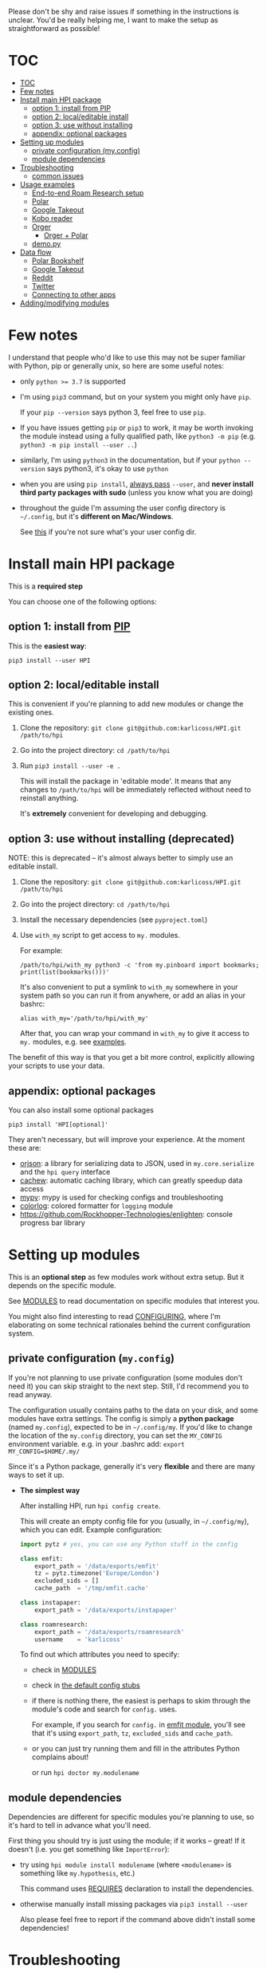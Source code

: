 # TODO  FAQ??
Please don't be shy and raise issues if something in the instructions is unclear.
You'd be really helping me, I want to make the setup as straightforward as possible!

# update with org-make-toc
* TOC
:PROPERTIES:
:TOC:      :include all
:END:

:CONTENTS:
- [[#toc][TOC]]
- [[#few-notes][Few notes]]
- [[#install-main-hpi-package][Install main HPI package]]
  - [[#option-1-install-from-pip][option 1: install from PIP]]
  - [[#option-2-localeditable-install][option 2: local/editable install]]
  - [[#option-3-use-without-installing][option 3: use without installing]]
  - [[#appendix-optional-packages][appendix: optional packages]]
- [[#setting-up-modules][Setting up modules]]
  - [[#private-configuration-myconfig][private configuration (my.config)]]
  - [[#module-dependencies][module dependencies]]
- [[#troubleshooting][Troubleshooting]]
  - [[#common-issues][common issues]]
- [[#usage-examples][Usage examples]]
  - [[#end-to-end-roam-research-setup][End-to-end Roam Research setup]]
  - [[#polar][Polar]]
  - [[#google-takeout][Google Takeout]]
  - [[#kobo-reader][Kobo reader]]
  - [[#orger][Orger]]
    - [[#orger--polar][Orger + Polar]]
  - [[#demopy][demo.py]]
- [[#data-flow][Data flow]]
  - [[#polar-bookshelf][Polar Bookshelf]]
  - [[#google-takeout][Google Takeout]]
  - [[#reddit][Reddit]]
  - [[#twitter][Twitter]]
  - [[#connecting-to-other-apps][Connecting to other apps]]
- [[#addingmodifying-modules][Adding/modifying modules]]
:END:


* Few notes
I understand that people who'd like to use this may not be super familiar with Python, pip or generally unix, so here are some useful notes:

- only ~python >= 3.7~ is supported
- I'm using ~pip3~ command, but on your system you might only have ~pip~.

  If your ~pip --version~ says python 3, feel free to use ~pip~.

- If you have issues getting ~pip~ or ~pip3~ to work, it may be worth invoking the module instead using a fully qualified path, like ~python3 -m pip~ (e.g. ~python3 -m pip install --user ..~)

- similarly, I'm using =python3= in the documentation, but if your =python --version= says python3, it's okay to use =python=

- when you are using ~pip install~, [[https://stackoverflow.com/a/42989020/706389][always pass]] =--user=, and *never install third party packages with sudo* (unless you know what you are doing)
- throughout the guide I'm assuming the user config directory is =~/.config=, but it's *different on Mac/Windows*.

  See [[https://github.com/ActiveState/appdirs/blob/3fe6a83776843a46f20c2e5587afcffe05e03b39/appdirs.py#L187-L190][this]] if you're not sure what's your user config dir.

* Install main HPI package
This is a *required step*

You can choose one of the following options:

** option 1: install from [[https://pypi.org/project/HPI][PIP]]
This is the *easiest way*:

: pip3 install --user HPI

** option 2: local/editable install
This is convenient if you're planning to add new modules or change the existing ones.

1. Clone the repository: =git clone git@github.com:karlicoss/HPI.git /path/to/hpi=
2. Go into the project directory: =cd /path/to/hpi=
2. Run  ~pip3 install --user -e .~

   This will install the package in 'editable mode'.
   It means that any changes to =/path/to/hpi= will be immediately reflected without need to reinstall anything.

   It's *extremely* convenient for developing and debugging.
  
** option 3: use without installing (deprecated)
NOTE: this is deprecated -- it's almost always better to simply use an editable install.

1. Clone the repository: =git clone git@github.com:karlicoss/HPI.git /path/to/hpi=
2. Go into the project directory: =cd /path/to/hpi=
3. Install the necessary dependencies (see =pyproject.toml=)
4. Use =with_my= script to get access to ~my.~ modules.

   For example:

   : /path/to/hpi/with_my python3 -c 'from my.pinboard import bookmarks; print(list(bookmarks()))'

   It's also convenient to put a symlink to =with_my= somewhere in your system path so you can run it from anywhere, or add an alias in your bashrc:

   : alias with_my='/path/to/hpi/with_my'

   After that, you can wrap your command in =with_my= to give it access to ~my.~ modules, e.g. see [[#usage-examples][examples]].

The benefit of this way is that you get a bit more control, explicitly allowing your scripts to use your data.

** appendix: optional packages
You can also install some optional packages

: pip3 install 'HPI[optional]'

They aren't necessary, but will improve your experience. At the moment these are:

- [[https://github.com/ijl/orjson][orjson]]: a library for serializing data to JSON, used in ~my.core.serialize~ and the ~hpi query~ interface
- [[https://github.com/karlicoss/cachew][cachew]]: automatic caching library, which can greatly speedup data access
- [[https://github.com/python/mypy][mypy]]: mypy is used for checking configs and troubleshooting
- [[https://github.com/borntyping/python-colorlog][colorlog]]: colored formatter for ~logging~ module
- [[https://github.com/Rockhopper-Technologies/enlighten]]: console progress bar library

* Setting up modules
This is an *optional step* as few modules work without extra setup.
But it depends on the specific module.

See [[file:MODULES.org][MODULES]] to read documentation on specific modules that interest you.

You might also find interesting to read [[file:CONFIGURING.org][CONFIGURING]], where I'm
elaborating on some technical rationales behind the current configuration system.

** private configuration (=my.config=)
# TODO write about dynamic configuration
# todo add a command to edit config?? e.g. HPI config edit
If you're not planning to use private configuration (some modules don't need it) you can skip straight to the next step. Still, I'd recommend you to read anyway.

The configuration usually contains paths to the data on your disk, and some modules have extra settings.
The config is simply a *python package* (named =my.config=), expected to be in =~/.config/my=.
If you'd like to change the location of the =my.config= directory, you can set the =MY_CONFIG= environment variable. e.g. in your .bashrc add: ~export MY_CONFIG=$HOME/.my/~

Since it's a Python package, generally it's very *flexible* and there are many ways to set it up.

- *The simplest way*

  After installing HPI, run =hpi config create=.

  This will create an empty config file for you (usually, in =~/.config/my=), which you can edit. Example configuration:

  #+begin_src python
  import pytz # yes, you can use any Python stuff in the config

  class emfit:
      export_path = '/data/exports/emfit'
      tz = pytz.timezone('Europe/London')
      excluded_sids = []
      cache_path  = '/tmp/emfit.cache'

  class instapaper:
      export_path = '/data/exports/instapaper'

  class roamresearch:
      export_path = '/data/exports/roamresearch'
      username    = 'karlicoss'
  #+end_src

  To find out which attributes you need to specify:

  - check in [[file:MODULES.org][MODULES]]
  - check in [[file:../src/my/config.py][the default config stubs]]
  - if there is nothing there, the easiest is perhaps to skim through the module's code and search for =config.= uses.
   
    For example, if you search for =config.= in [[file:../src/my/emfit/__init__.py][emfit module]], you'll see that it's using =export_path=, =tz=, =excluded_sids= and =cache_path=.

  - or you can just try running them and fill in the attributes Python complains about!

    or run =hpi doctor my.modulename=

# TODO link to post about exports?
** module dependencies
Dependencies are different for specific modules you're planning to use, so it's hard to tell in advance what you'll need.

First thing you should try is just using the module; if it works -- great! If it doesn't (i.e. you get something like =ImportError=):

- try using =hpi module install modulename= (where =<modulename>= is something like =my.hypothesis=, etc.)

  This command uses [[https://github.com/karlicoss/HPI/search?l=Python&q=REQUIRES][REQUIRES]] declaration to install the dependencies.

- otherwise manually install missing packages via ~pip3 install --user~

  Also please feel free to report if the command above didn't install some dependencies!


* Troubleshooting
# todo replace with_my with it??

HPI comes with a command line tool that can help you detect potential issues. Run:

: hpi doctor
: # alternatively, for more output:
: hpi doctor --verbose

If you only have a few modules set up, lots of them will error for you, which is expected, so check the ones you expect to work.

If you're having issues with ~cachew~ or want to show logs to troubleshoot what may be happening, you can pass the debug flag (e.g., ~hpi --debug doctor my.module_name~) or set the ~LOGGING_LEVEL_HPI~ environment variable (e.g., ~LOGGING_LEVEL_HPI=debug hpi query my.module_name~) to print all logs, including the ~cachew~ dependencies. ~LOGGING_LEVEL_HPI~ could also be used to silence ~info~ logs, like ~LOGGING_LEVEL_HPI=warning hpi ...~

If you want to enable logs for a particular module, you can use the
~LOGGING_LEVEL_~ prefix and then the module name with underscores, like
~LOGGING_LEVEL_my_hypothesis=debug hpi query my.hypothesis~

If you want ~HPI~ to autocomplete the module names for you, this comes with shell completion, see [[../misc/completion/][misc/completion]]

If you have any ideas on how to improve it, please let me know!

Here's a screenshot how it looks when everything is mostly good: [[https://user-images.githubusercontent.com/291333/82806066-f7dfe400-9e7c-11ea-8763-b3bee8ada308.png][link]].

If you experience issues, feel free to report, but please attach your:

- OS version
- python version: =python3 --version=
- HPI version: =pip3 show HPI=
- if you see some exception, attach a full log (just make sure there is not private information in it)
- if you think it can help, attach screenshots

** common issues
- run =hpi config check=, it help to spot certain errors
  Also really recommended to install =mypy= first, it really helps to spot various trivial errors
- if =hpi= shows you something like 'command not found', try using =python3 -m my.core= instead
  This likely means that your =$HOME/.local/bin= directory isn't in your =$PATH=

* Usage examples

** End-to-end Roam Research setup
In [[https://beepb00p.xyz/myinfra-roam.html#export][this]] post you can trace all steps:

- learn how to export your raw data
- integrate it with HPI package
- benefit from HPI integration

  - use interactively in ipython
  - use with [[https://github.com/karlicoss/orger][Orger]]
  - use with [[https://github.com/karlicoss/promnesia][Promnesia]]

If you want to set up a new data source, it could be a good learning reference.

** Polar
Polar doesn't require any setup as it accesses the highlights on your filesystem (usually in =~/.polar=).

You can try if it works with:

: python3 -c 'import my.polar as polar; print(polar.get_entries())'

** Google Takeout
If you have zip Google Takeout archives, you can use HPI to access it:

- prepare the config =~/.config/my/my/config.py=

  #+begin_src python
  class google:
      # you can pass the directory, a glob, or a single zip file
      takeout_path = '/backups/takeouts/*.zip'
  #+end_src

- use it:

  #+begin_src
  $ python3 -c 'import my.media.youtube as yt; print(yt.get_watched()[-1])'
  Watched(url='https://www.youtube.com/watch?v=p0t0J_ERzHM', title='Monster magnet meets monster magnet...', when=datetime.datetime(2020, 1, 22, 20, 34, tzinfo=<UTC>))
  #+end_src


** Kobo reader
Kobo module allows you to access the books you've read along with the highlights and notes.
It uses exports provided by [[https://github.com/karlicoss/kobuddy][kobuddy]] package.

- prepare the config

  1. Install =kobuddy= from PIP
  2. Add kobo config to =~/.config/my/my/config.py=
    #+begin_src python
    class kobo:
        export_dir = '/backups/to/kobo/'
    #+end_src

After that you should be able to use it:

#+begin_src bash
  python3 -c 'import my.books.kobo as kobo; print(kobo.get_highlights())'
#+end_src

** Orger
# TODO include this from orger docs??

You can use [[https://github.com/karlicoss/orger][orger]] to get Org-mode representations of your data.

Some examples (assuming you've [[https://github.com/karlicoss/orger#installing][installed]] Orger):

*** Orger + [[https://github.com/burtonator/polar-bookshelf][Polar]]

This will mirror Polar highlights as org-mode:

: orger/modules/polar.py --to polar.org

** =demo.py=
read/run [[../demo.py][demo.py]] for a full demonstration of setting up Hypothesis (uses annotations data from a public Github repository)

* Data flow
# todo eh, could publish this as a blog page? dunno

Here, I'll demonstrate how data flows into and from HPI on several examples, starting from the simplest to more complicated.

If you want to see how it looks as a whole, check out [[https://beepb00p.xyz/myinfra.html#mypkg][my infrastructure map]]!

** Polar Bookshelf
Polar keeps the data:

- *locally*, on your disk
- in =~/.polar=,
- as a bunch of *JSON files*
 
It's excellent from all perspectives, except one -- you can only use meaningfully use it through Polar app.
However, you might want to integrate your data elsewhere and use it in ways that Polar developers never even anticipated!

If you check the data layout ([[https://github.com/TheCedarPrince/KnowledgeRepository][example]]), you can see it's messy: scattered across multiple directories, contains raw HTML, obscure entities, etc.
It's understandable from the app developer's perspective, but it makes things frustrating when you want to work with this data.

# todo hmm what if I could share deserialization with Polar app?

Here comes the HPI [[file:../src/my/polar.py][polar module]]!

: |💾 ~/.polar (raw JSON data) |
:             ⇓⇓⇓
:    HPI (my.polar)
:             ⇓⇓⇓
:    < python interface >

So the data is read from the =|💾 filesystem |=, processed/normalized with HPI, which results in a nice programmatic =< interface >= for Polar data.

Note that it doesn't require any extra configuration -- it "just" works because the data is kept locally in the *known location*.

** Google Takeout
# TODO twitter archive might be better here?
Google Takeout exports are, unfortunately, manual (or semi-manual if you do some [[https://beepb00p.xyz/my-data.html#takeout][voodoo]] with mounting Google Drive).
Anyway, say you're doing it once in six months, so you end up with a several archives on your disk:

: /backups/takeout/takeout-20151201.zip
: ....
: /backups/takeout/takeout-20190901.zip
: /backups/takeout/takeout-20200301.zip

Inside the archives.... there is a [[https://www.specytech.com/blog/wp-content/uploads/2019/06/google-takeout-folder.png][bunch]] of random files from all your google services.
Lately, many of them are JSONs, but for example, in 2015 most of it was in HTMLs! It's a nightmare to work with, even when you're an experienced programmer.

# Even within a single data source (e.g. =My Activity/Search=) you have a mix of HTML and JSON files.
# todo eh, I need to actually add JSON processing first
Of course, HPI helps you here by encapsulating all this parsing logic and exposing Python interfaces instead.

:       < 🌐  Google |
:              ⇓⇓⇓
:     { manual download }
:              ⇓⇓⇓
:  |💾 /backups/takeout/*.zip |
:              ⇓⇓⇓
:    HPI (my.google.takeout)
:              ⇓⇓⇓
:     < python interface >

The only thing you need to do is to tell it where to find the files on your disk, via [[file:MODULES.org::#mygoogletakeoutpaths][the config]], because different people use different paths for backups.

# TODO how to emphasize config?

** Reddit

Reddit has a proper API, so in theory HPI could talk directly to Reddit and retrieve the latest data. But that's not what it doing!

- first, there are excellent programmatic APIs for Reddit out there already, for example, [[https://github.com/praw-dev/praw][praw]]
- more importantly, this is the [[https://beepb00p.xyz/exports.html#design][design decision]] of HPI

  It doesn't deal with all with the complexities of API interactions.
  Instead, it relies on other tools to put *intermediate, raw data*, on your disk and then transforms this data into something nice.

As an example, for [[file:../src/my/reddit][Reddit]], HPI is relying on data fetched by [[https://github.com/karlicoss/rexport][rexport]] library. So the pipeline looks like:

:       < 🌐  Reddit |
:              ⇓⇓⇓
:     { rexport/export.py (automatic, e.g. cron) }
:              ⇓⇓⇓
:  |💾 /backups/reddit/*.json |
:              ⇓⇓⇓
:      HPI (my.reddit.rexport)
:              ⇓⇓⇓
:     < python interface >

So, in your [[file:MODULES.org::#myreddit][reddit config]], similarly to Takeout, you need =export_path=, so HPI knows how to find your Reddit data on the disk.

But there is an extra caveat: rexport is already coming with nice [[https://github.com/karlicoss/rexport/blob/master/dal.py][data bindings]] to parse its outputs.

Several other HPI modules are following a similar pattern: hypothesis, instapaper, pinboard, kobo, etc.

Since the [[https://github.com/karlicoss/rexport#api-limitations][reddit API has limited results]], you can use [[https://github.com/purarue/pushshift_comment_export][my.reddit.pushshift]] to access older reddit comments, which both then get merged into =my.reddit.all.comments=

** Twitter

Twitter is interesting, because it's an example of an HPI module that *arbitrates* between several data sources from the same service.

The reason to use multiple in case of Twitter is:

- there is official Twitter Archive, but it's manual, takes several days to complete and hard to automate.
- there is [[https://github.com/twintproject/twint][twint]], which can get real-time Twitter data via scraping

  But Twitter has a limitation and you can't get data past 3200 tweets through API or scraping.

So the idea is to export both data sources on your disk:

:                              < 🌐  Twitter |
:                              ⇓⇓            ⇓⇓
:     { manual archive download }           { twint (automatic, cron) }
:              ⇓⇓⇓                                   ⇓⇓⇓
:  |💾 /backups/twitter-archives/*.zip |     |💾 /backups/twint/db.sqlite |
:                                 .............

# TODO note that the left and right parts of the diagram ('before filesystem' and 'after filesystem') are completely independent!
# if something breaks, you can still read your old data from the filesystem!

What we do next is:

1. Process raw data from twitter archives (manual export, but has all the data)
2. Process raw data from twint database (automatic export, but only recent data)
3. Merge them together, overlaying twint data on top of twitter archive data

:                                 .............
:  |💾 /backups/twitter-archives/*.zip |     |💾 /backups/twint/db.sqlite |
:              ⇓⇓⇓                                   ⇓⇓⇓
:      HPI (my.twitter.archive)              HPI (my.twitter.twint)
:       ⇓                     ⇓              ⇓                    ⇓
:       ⇓                   HPI (my.twitter.all)                  ⇓
:       ⇓                           ⇓⇓                            ⇓
: < python interface>       < python interface>          < python interface>

For merging the data, we're using a tiny auxiliary module, =my.twitter.all= (It's just 20 lines of code, [[file:../src/my/twitter/all.py][check it out]]).

Since you have two different sources of raw data, you need to specify two bits of config:
# todo link to modules thing?

: class twint:
:     export_path = '/backups/twint/db.sqlite'

: class twitter_archive:
:     export_path = '/backups/twitter-archives/*.zip'

Note that you can also just use =my.twitter.archive= or =my.twitter.twint= directly, or set either of paths to empty string: =''=

# #addingmodifying-modules
# Now, say you prefer to use a different library for your Twitter data instead of twint (for whatever reason), and you want to use it
# TODO docs on overlays?

** Connecting to other apps
As a user you might not be so interested in Python interface per se.. but a nice thing about having one is that it's easy to
connect the data with other apps and libraries!

:                          /---- 💻promnesia --- | browser extension  >
: | python interface > ----+---- 💻orger     --- |💾 org-mode mirror  |
:                          +-----💻memacs    --- |💾 org-mode lifelog |
:                          +-----💻????      --- | REST api           >
:                          +-----💻????      --- | Datasette          >
:                          \-----💻????      --- | Memex              >

See more in [[file:../README.org::#how-do-you-use-it]["How do you use it?"]] section.

Also check out [[https://beepb00p.xyz/myinfra.html#hpi][my personal infrastructure map]] to see where I'm using HPI.

* Adding/modifying modules
# TODO link to 'overlays' documentation?
# TODO don't be afraid to TODO make sure to install in editable mode

- The easiest is just to clone HPI repository and run an editable PIP install (=pip3 install --user -e .=), or via [[#use-without-installing][with_my]] wrapper.

  After that you can just edit the code directly, your changes will be reflected immediately, and you will be able to quickly iterate/fix bugs/add new methods.

  This is great if you just want to add a few of your own personal modules, or make minimal changes to a few files. If you do much more than that, you may run into possible merge conflicts if/when you update (~git pull~) HPI

# TODO eh. doesn't even have to be in 'my' namespace?? need to check it
- The "proper way" (unless you want to contribute to the upstream) is to create a separate file hierarchy and add your module to =PYTHONPATH=.

  # hmmm seems to be no obvious way to link to a header in a separate file,
  # if you want this in both emacs and how github renders org mode
  # https://github.com/karlicoss/HPI/pull/160#issuecomment-817318076
  See [[file:MODULE_DESIGN.org#addingmodules][MODULE_DESIGN/adding modules]] for more information
